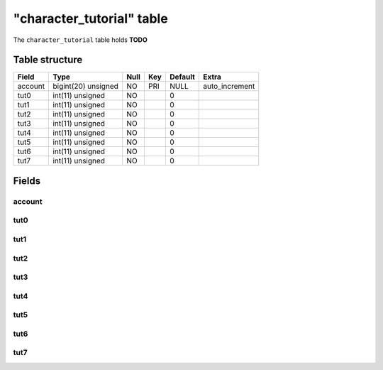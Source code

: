 .. _db-character-character-tutorial:

===========================
"character\_tutorial" table
===========================

The ``character_tutorial`` table holds **TODO**

Table structure
---------------

+-----------+-----------------------+--------+-------+-----------+-------------------+
| Field     | Type                  | Null   | Key   | Default   | Extra             |
+===========+=======================+========+=======+===========+===================+
| account   | bigint(20) unsigned   | NO     | PRI   | NULL      | auto\_increment   |
+-----------+-----------------------+--------+-------+-----------+-------------------+
| tut0      | int(11) unsigned      | NO     |       | 0         |                   |
+-----------+-----------------------+--------+-------+-----------+-------------------+
| tut1      | int(11) unsigned      | NO     |       | 0         |                   |
+-----------+-----------------------+--------+-------+-----------+-------------------+
| tut2      | int(11) unsigned      | NO     |       | 0         |                   |
+-----------+-----------------------+--------+-------+-----------+-------------------+
| tut3      | int(11) unsigned      | NO     |       | 0         |                   |
+-----------+-----------------------+--------+-------+-----------+-------------------+
| tut4      | int(11) unsigned      | NO     |       | 0         |                   |
+-----------+-----------------------+--------+-------+-----------+-------------------+
| tut5      | int(11) unsigned      | NO     |       | 0         |                   |
+-----------+-----------------------+--------+-------+-----------+-------------------+
| tut6      | int(11) unsigned      | NO     |       | 0         |                   |
+-----------+-----------------------+--------+-------+-----------+-------------------+
| tut7      | int(11) unsigned      | NO     |       | 0         |                   |
+-----------+-----------------------+--------+-------+-----------+-------------------+

Fields
------

account
~~~~~~~

tut0
~~~~

tut1
~~~~

tut2
~~~~

tut3
~~~~

tut4
~~~~

tut5
~~~~

tut6
~~~~

tut7
~~~~
